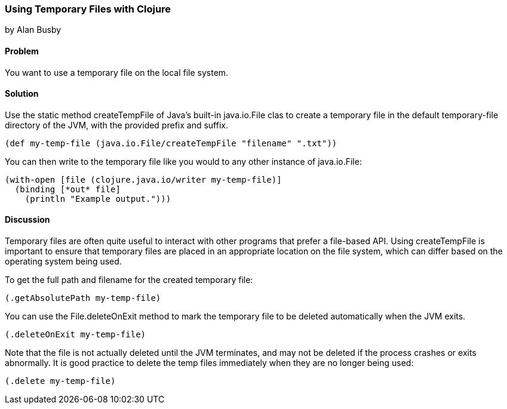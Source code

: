 === Using Temporary Files with Clojure
[role="byline"]
by Alan Busby

==== Problem

You want to use a temporary file on the local file system.

==== Solution

Use the static method +createTempFile+ of Java's built-in
+java.io.File+ clas to create a temporary file in the default
temporary-file directory of the JVM, with the provided prefix and
suffix.

[source,clojure]
----
(def my-temp-file (java.io.File/createTempFile "filename" ".txt"))
----

You can then write to the temporary file like you would to any other
instance of +java.io.File+:

[source,clojure]
----
(with-open [file (clojure.java.io/writer my-temp-file)]
  (binding [*out* file]
    (println "Example output.")))
----

==== Discussion

Temporary files are often quite useful to interact with other programs
that prefer a file-based API. Using +createTempFile+ is important to
ensure that temporary files are placed in an appropriate location on
the file system, which can differ based on the operating system being
used.

To get the full path and filename for the created temporary file:

[source,clojure]
----
(.getAbsolutePath my-temp-file)
----

You can use the +File.deleteOnExit+ method to mark the temporary file
to be deleted automatically when the JVM exits.

[source,clojure]
----
(.deleteOnExit my-temp-file)
----

Note that the file is not actually deleted until the JVM terminates,
and may not be deleted if the process crashes or exits abnormally. It
is good practice to delete the temp files immediately when they are no
longer being used:

[source,clojure]
----
(.delete my-temp-file)
----

